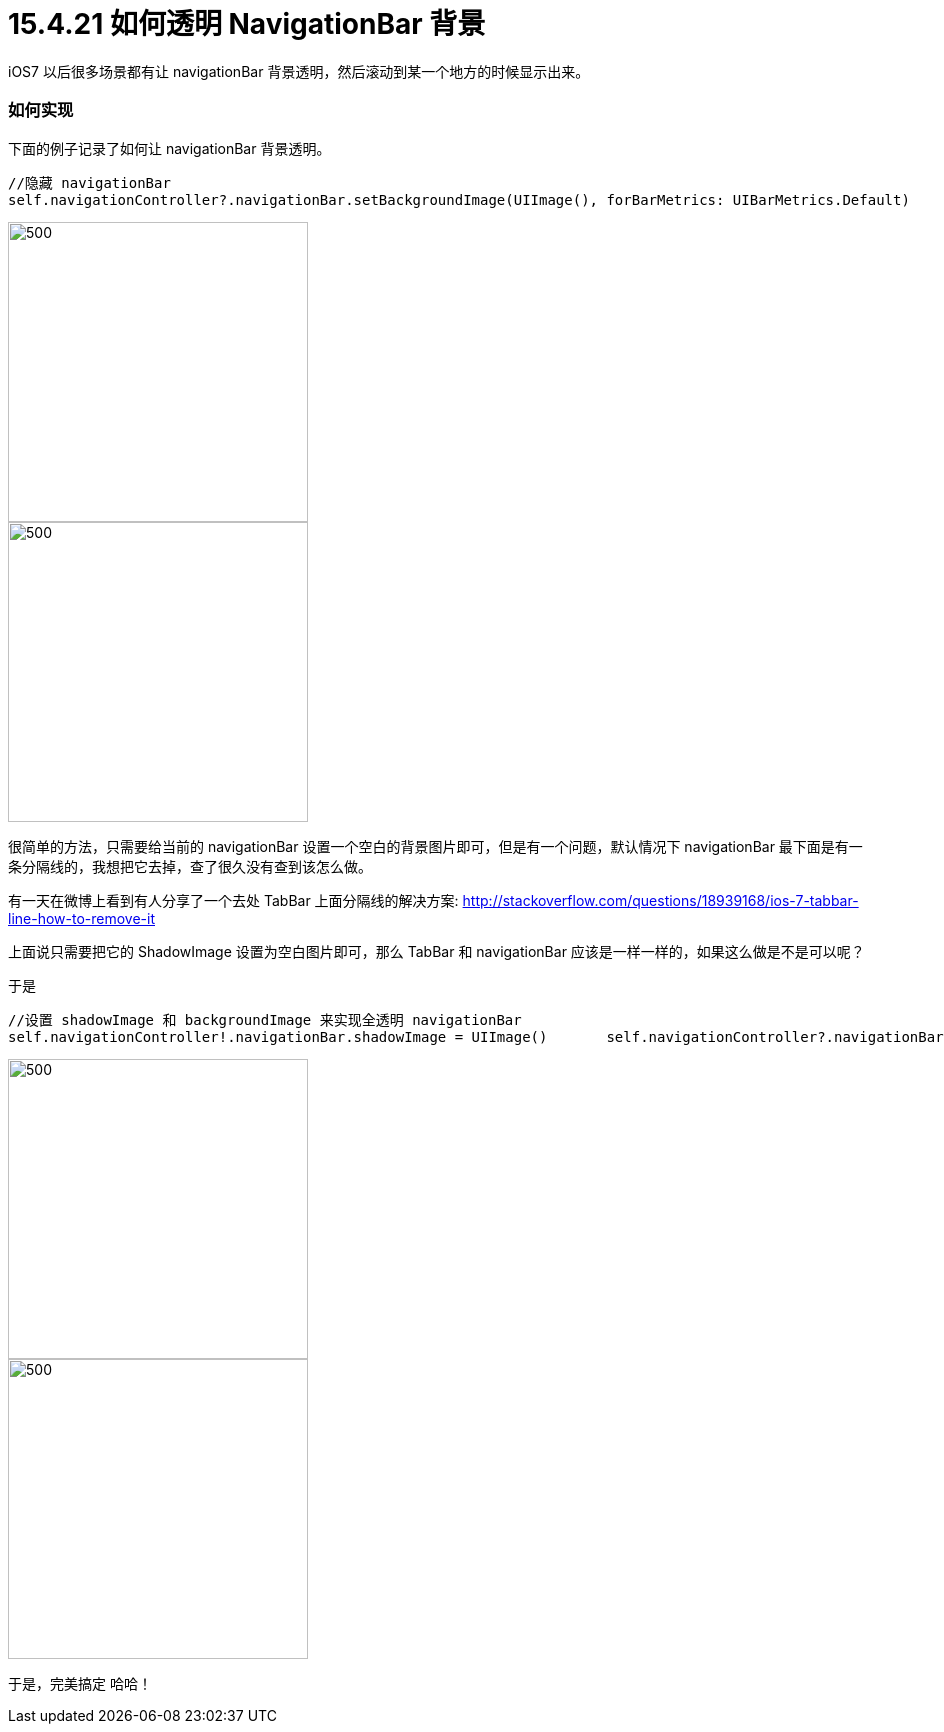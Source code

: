 = 15.4.21 如何透明 NavigationBar 背景
:hp-alt-title: How to Transparent NavigationBar

iOS7 以后很多场景都有让 navigationBar 背景透明，然后滚动到某一个地方的时候显示出来。

=== 如何实现

下面的例子记录了如何让 navigationBar 背景透明。

```
//隐藏 navigationBar 
self.navigationController?.navigationBar.setBackgroundImage(UIImage(), forBarMetrics: UIBarMetrics.Default)
```

image::https://github.com/J0HDev/blog/blob/gh-pages/images/iOS%20Simulator%20Screen%20Shot%202015年4月21日%20下午8.34.47.png?raw=true[500, 300]


image::https://github.com/J0HDev/blog/blob/gh-pages/images/iOS%20Simulator%20Screen%20Shot%202015年4月21日%20下午8.34.58.png?raw=true[500, 300]

很简单的方法，只需要给当前的 navigationBar 设置一个空白的背景图片即可，但是有一个问题，默认情况下 navigationBar 最下面是有一条分隔线的，我想把它去掉，查了很久没有查到该怎么做。

有一天在微博上看到有人分享了一个去处 TabBar 上面分隔线的解决方案:
http://stackoverflow.com/questions/18939168/ios-7-tabbar-line-how-to-remove-it

上面说只需要把它的 ShadowImage 设置为空白图片即可，那么 TabBar 和 navigationBar 应该是一样一样的，如果这么做是不是可以呢？

于是

```
//设置 shadowImage 和 backgroundImage 来实现全透明 navigationBar
self.navigationController!.navigationBar.shadowImage = UIImage()       self.navigationController?.navigationBar.setBackgroundImage(UIImage(), forBarMetrics: UIBarMetrics.Default)
```

image::https://github.com/J0HDev/blog/blob/gh-pages/images/iOS%20Simulator%20Screen%20Shot%202015年4月21日%20下午8.35.13.png?raw=true[500, 300]

image::https://github.com/J0HDev/blog/blob/gh-pages/images/iOS%20Simulator%20Screen%20Shot%202015年4月21日%20下午8.35.16.png?raw=true[500, 300]

于是，完美搞定 哈哈！